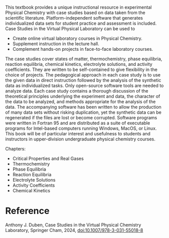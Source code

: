 #+export_file_name: index
#+options: broken-links:t
# (ss-toggle-markdown-export-on-save)
# date-added:

#+begin_export md
---
title: "Case Studies in the Virtual Physical Chemistry Laboratory"
## https://quarto.org/docs/journals/authors.html
#author:
#  - name: ""
#    affiliations:
#     - name: ""
#license: "©2024 American Chemical Society and Division of Chemical Education, Inc."
license: ©The Editor(s) (if applicable) and The Author(s), under exclusive license to Springer Nature Switzerland AG 2024
#draft: true
#date-modified:
date: 2024-05-1
categories: [book, lab]
keywords: physical chemistry teaching, physical chemistry education, teaching resources, physical chemistry laboratory, physical chemistry calculations

image: case-studies.webp
---
<img src="case-studies.webp" width="40%" align="right" style="padding-left: 10px;"/>
#+end_export

This textbook provides a unique instructional resource in experimental Physical Chemistry with case studies based on data taken from the scientific literature. Platform-independent software that generates individualized data sets for student practice and assessment is included. Case Studies in the Virtual Physical Laboratory can be used to
- Create online virtual laboratory courses in Physical Chemistry. 
- Supplement instruction in the lecture hall. 
- Complement hands-on projects in face-to-face laboratory courses.  
The case studies cover states of matter, thermochemistry, phase equilibria, reaction equilibria, chemical kinetics, electrolyte solutions, and activity coefficients. They are written to be self-contained to give flexibility in the choice of projects. The pedagogical approach in each case study is to use the given data in direct instruction followed by the analysis of the synthetic data as individualized tasks.  Only open-source software tools are needed to analyze data. Each case study contains a thorough discussion of the theoretical principles underlying the experiment and data, the character of the data to be analyzed, and methods appropriate for the analysis of the data. The accompanying software has been written to allow the production of many data sets without risking duplication, yet the synthetic data can be regenerated if the files are lost or become corrupted. Software programs were written in Fortran 95 and are distributed as a suite of executable programs for Intel-based computers running Windows, MacOS, or Linux. This book will be of particular interest and usefulness to students and instructors in upper-division undergraduate physical chemistry courses.

Chapters:
- Critical Properties and Real Gases
- Thermochemistry
- Phase Equilibria
- Reaction Equilibria
- Electrolyte Solutions
- Activity Coefficients
- Chemical Kinetics

* Reference
Anthony J. Duben, Case Studies in the Virtual Physical Chemistry Laboratory, Springer Cham, 2024, [[https://doi.org/10.1007/978-3-031-55018-8][doi:10.1007/978-3-031-55018-8]]
* Local variables :noexport:
# Local Variables:
# eval: (ss-markdown-export-on-save)
# End:
